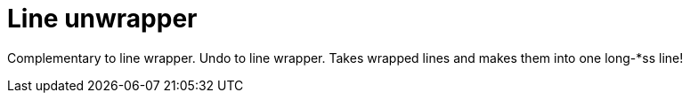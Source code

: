 # Line unwrapper

Complementary to line wrapper. 
Undo to line wrapper.
Takes wrapped lines and makes them into one long-*ss line!
